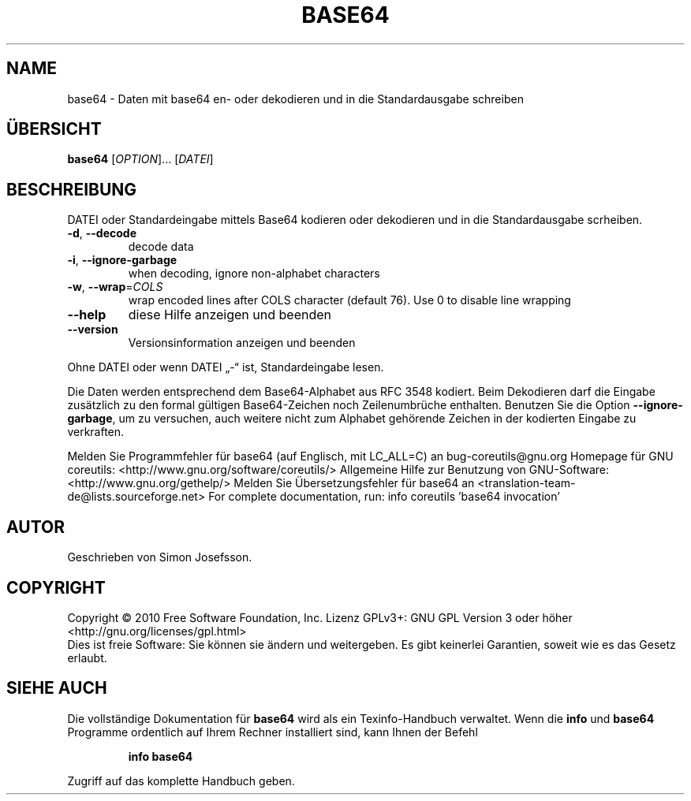 .\" DO NOT MODIFY THIS FILE!  It was generated by help2man 1.38.2.
.TH BASE64 "1" "April 2010" "GNU coreutils 8.5" "Benutzerkommandos"
.SH NAME
base64 \- Daten mit base64 en- oder dekodieren und in die Standardausgabe schreiben
.SH ÜBERSICHT
.B base64
[\fIOPTION\fR]... [\fIDATEI\fR]
.SH BESCHREIBUNG
DATEI oder Standardeingabe mittels Base64 kodieren oder dekodieren und
in die Standardausgabe scrheiben.
.TP
\fB\-d\fR, \fB\-\-decode\fR
decode data
.TP
\fB\-i\fR, \fB\-\-ignore\-garbage\fR
when decoding, ignore non\-alphabet characters
.TP
\fB\-w\fR, \fB\-\-wrap\fR=\fICOLS\fR
wrap encoded lines after COLS character (default 76).
Use 0 to disable line wrapping
.TP
\fB\-\-help\fR
diese Hilfe anzeigen und beenden
.TP
\fB\-\-version\fR
Versionsinformation anzeigen und beenden
.PP
Ohne DATEI oder wenn DATEI „\-“ ist, Standardeingabe lesen.
.PP
Die Daten werden entsprechend dem Base64‐Alphabet aus RFC 3548 kodiert.
Beim Dekodieren darf die Eingabe zusätzlich zu den formal gültigen
Base64‐Zeichen noch Zeilenumbrüche enthalten. Benutzen Sie die Option
\fB\-\-ignore\-garbage\fR, um zu versuchen, auch weitere nicht zum Alphabet gehörende
Zeichen in der kodierten Eingabe zu verkraften.
.PP
Melden Sie Programmfehler für base64 (auf Englisch, mit LC_ALL=C) an bug\-coreutils@gnu.org
Homepage für GNU coreutils: <http://www.gnu.org/software/coreutils/>
Allgemeine Hilfe zur Benutzung von GNU\-Software: <http://www.gnu.org/gethelp/>
Melden Sie Übersetzungsfehler für base64 an <translation\-team\-de@lists.sourceforge.net>
For complete documentation, run: info coreutils 'base64 invocation'
.SH AUTOR
Geschrieben von Simon Josefsson.
.SH COPYRIGHT
Copyright \(co 2010 Free Software Foundation, Inc.
Lizenz GPLv3+: GNU GPL Version 3 oder höher <http://gnu.org/licenses/gpl.html>
.br
Dies ist freie Software: Sie können sie ändern und weitergeben.
Es gibt keinerlei Garantien, soweit wie es das Gesetz erlaubt.
.SH "SIEHE AUCH"
Die vollständige Dokumentation für
.B base64
wird als ein Texinfo-Handbuch verwaltet. Wenn die
.B info
und
.B base64
Programme ordentlich auf Ihrem Rechner installiert sind, kann Ihnen der
Befehl
.IP
.B info base64
.PP
Zugriff auf das komplette Handbuch geben.
